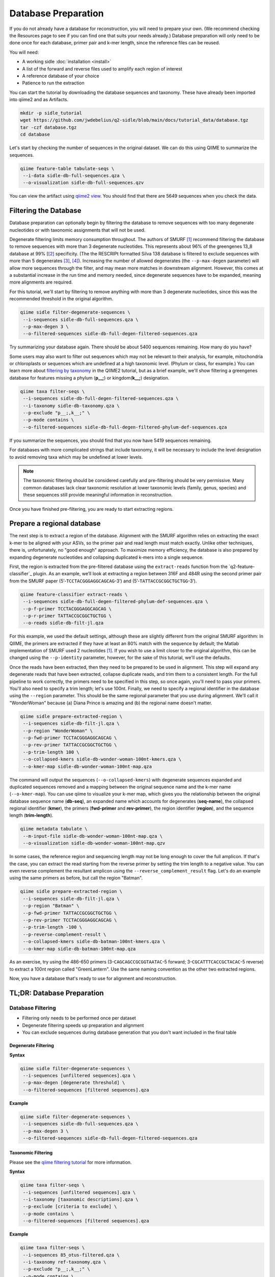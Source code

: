 Database Preparation
====================

If you do not already have a database for reconstruction, you will need to prepare your own. (We recommend checking the Resources page to see if you can find one that suits your needs already.) Database preparation will only need to be done once for each database, primer pair and k-mer length, since the reference files can  be reused.


You will need:

* A working sidle :doc:`installation <install>`
* A list of the forward and reverse files used to amplify each region of interest
* A reference database of your choice
* Patience to run the extraction


You can start the tutorial by downloading the database sequences and taxonomy. These have already been imported into qiime2 and as Artifacts.
    
.. code-block:: shell

    mkdir -p sidle_tutorial
    wget https://github.com/jwdebelius/q2-sidle/blob/main/docs/tutorial_data/database.tgz
    tar -czf database.tgz
    cd database

Let's start by checking the number of sequences in the original dataset. We can do this using QIIME to summarize the sequences. 

.. code:: bash

    qiime feature-table tabulate-seqs \
     --i-data sidle-db-full-sequences.qza \
     --o-visualization sidle-db-full-sequences.qzv

You can view the artifact using `qiime2 view`_. You should find that there are 5649 sequences when you check  the data.

Filtering the Database
----------------------

Database preparation can optionally begin by filtering the database to remove sequences with too many degenerate nucleotides or with taxonomic assignments that will not be used. 

Degenerate filtering limits memory consumption throughout. The authors of SMURF [1]_ recommend filtering the database to remove sequences with more than 3 degenerate nucleotides. This represents about 96% of the greengenes 13_8 database at 99% [[2]_ specificity. (The the RESCRIPt formatted Silva 138 database is filtered to exclude sequences with more than 5 degenerates [3]_, [4]_). Increasing the number of allowed degenerates (the ``--p-max-degen`` parameter) will allow more sequences through the filter, and may mean more matches in downstream alignment. However, this comes at a substantial increase in the run time and memory needed, since degenerate sequences have to be expanded, meaning more alignments are required.

For this tutorial, we'll start by filtering to remove anything with more than 3 degenerate nucleotides, since this was the recommended threshold in the original algorithm.

.. code:: bash

    qiime sidle filter-degenerate-sequences \
     --i-sequences sidle-db-full-sequences.qza \
     --p-max-degen 3 \
     --o-filtered-sequences sidle-db-full-degen-filtered-sequences.qza


Try summarizing your database again. There should be about 5400 sequences remaining. How many do you have?

Some users may also want to filter out sequences which may not be relevant to their analysis, for example, mitochondria or chloroplasts or sequences which are undefined at a high taxonomic level. (Phylum or class, for example.) You can learn more about `filtering by taxonomy`_ in the QIIME2 tutorial, but as a brief example, we'll show filtering a greengenes database for features missing a phylum (**p__;**) or kingdom(**k__;**) designation.

.. code:: bash

    qiime taxa filter-seqs \
     --i-sequences sidle-db-full-degen-filtered-sequences.qza \
     --i-taxonomy sidle-db-taxonomy.qza \
     --p-exclude "p__;,k__;" \
     --p-mode contains \
     --o-filtered-sequences sidle-db-full-degen-filtered-phylum-def-sequences.qza

If you summarize the sequences, you should find that you now have 5419 sequences remaining.

For databases with more complicated strings that include taxonomy, it will be necessary to include the level designation to avoid removing taxa which may be undefined at lower levels. 

.. Note::
    
    The taxonomic filtering should be considered carefully and pre-filtering should be very permissive. Many common databases lack clear taxonomic resolution at lower taxonomic levels (family, genus, species) and these sequences still provide meaningful information in reconstruction.

Once you have finished pre-filtering, you are ready to start extracting regions. 


Prepare a regional database
---------------------------

The next step is to extract a region of the database. Alignment with the SMURF algorithm relies on extracting the exact k-mer to be aligned with your ASVs, so the primer pair and read length must match exactly. Unlike other techniques, there is, unfortunately, no "good enough" approach. To maximize memory efficiency, the database is also prepared by expanding degenerate nucleotides and collapsing duplicated k-mers into a single sequence.

First, the region is extracted from the pre-filtered database using the ``extract-reads`` function from the `q2-feature-classifier`_ plugin. As an example, we’ll look at extracting a region between 316F and 484R using the second primer pair from the SMURF paper (5’-``TCCTACGGGAGGCAGCAG``-3’) and (5’-``TATTACCGCGGCTGCTGG``-3’).

.. code:: bash

    qiime feature-classifier extract-reads \
     --i-sequences sidle-db-full-degen-filtered-phylum-def-sequences.qza \
     --p-f-primer TCCTACGGGAGGCAGCAG \
     --p-r-primer TATTACCGCGGCTGCTGG \
     --o-reads sidle-db-filt-jl.qza

For this example, we used the default settings, although these are slightly different from the original SMURF algorithm: In QIIME, the primers are extracted if they have at least an 80% match with the sequence by default; the Matlab implementation of SMURF used 2 nucleotides [1]_. If you wish to use a limit closer to the original algorithm, this can be changed using the ``--p-identity`` parameter, however, for the sake of this tutorial, we'll use the defaults.

Once the reads have been extracted, then they need to be prepared to be used in alignment. This step will expand any degenerate reads that have been extracted, collapse duplicate reads, and trim them to a consistent length. For  the full pipeline to work correctly, the primers need to be specified in this step, so once again, you'll need  to pass your primers. You'll also need to specify a trim length; let's use 100nt. Finally, we need to specify a regional identifier in the database using the ``--region`` parameter. This should be the same regional parameter that you use during alignment. We'll call it "WonderWoman" because (a) Diana Prince is amazing and (b) the regional name doesn't matter. 

.. code:: bash

    qiime sidle prepare-extracted-region \
     --i-sequences sidle-db-filt-jl.qza \
     --p-region "WonderWoman" \
     --p-fwd-primer TCCTACGGGAGGCAGCAG \
     --p-rev-primer TATTACCGCGGCTGCTGG \
     --p-trim-length 100 \
     --o-collapsed-kmers sidle-db-wonder-woman-100nt-kmers.qza \
     --o-kmer-map sidle-db-wonder-woman-100nt-map.qza

The command will output the sequences (``--o-collapsed-kmers``) with degenerate sequences expanded and duplicated sequences removed and a mapping between the original sequence name and the k-mer name (``--o-kmer-map``). You can use qiime to visualize your k-mer map, which gives you the relationship between  the original database sequence name (**db-seq**), an expanded name which accounts for degenerates (**seq-name**), the collapsed regional identifier (**kmer**), the primers (**fwd-primer** and **rev-primer**), the region identifier (**region**), and the  sequence length  (**trim-length**).

.. code:: bash

    qiime metadata tabulate \
     --m-input-file sidle-db-wonder-woman-100nt-map.qza \
     --o-visualization sidle-db-wonder-woman-100nt-map.qzv


In some cases, the reference region and sequencing length may not be long enough to cover the full amplicon. If that's the case, you can extract the read starting from the reverse primer by setting the trim length to a negative value. You can even reverse complement the resultant amplicon using the ``--reverse_complement_result`` flag. Let's do an example using the same primers as before, but call the region "Batman".

.. code:: bash

    qiime sidle prepare-extracted-region \
     --i-sequences sidle-db-filt-jl.qza \
     --p-region "Batman" \
     --p-fwd-primer TATTACCGCGGCTGCTGG \
     --p-rev-primer TCCTACGGGAGGCAGCAG \
     --p-trim-length -100 \
     --p-reverse-complement-result \
     --o-collapsed-kmers sidle-db-batman-100nt-kmers.qza \
     --o-kmer-map sidle-db-batman-100nt-map.qza

As an exercise, try using the 486-650 primers (3-``CAGCAGCCGCGGTAATAC``-5 forward; 3-``CGCATTTCACCGCTACAC``-5 reverse) to extract a 100nt region called "GreenLantern". Use the same naming convention as the other two extracted regions.

Now, you have a database that's ready to use for alignment and reconstruction.

TL;DR: Database Preparation
---------------------------

Database Filtering
^^^^^^^^^^^^^^^^^^

* Filtering only needs to be performed once per dataset
* Degenerate filtering speeds up preparation and alignment
* You can exclude sequences during database generation that you don't want included in the final table


Degenerate Filtering
""""""""""""""""""""

**Syntax**

.. code-block:: bash
    
    qiime sidle filter-degenerate-sequences \
     --i-sequences [unfiltered sequences].qza \ 
     --p-max-degen [degenerate threshold] \
     --o-filtered-sequences [filtered sequences].qza

**Example**

.. code-block:: bash
    
    qiime sidle filter-degenerate-sequences \
     --i-sequences sidle-db-full-sequences.qza \
     --p-max-degen 3 \
     --o-filtered-sequences sidle-db-full-degen-filtered-sequences.qza

Taxonomic Filtering
"""""""""""""""""""

Please see the `qiime filtering tutorial`_ for more information.

**Syntax**

.. code-block:: bash
    
    qiime taxa filter-seqs \
     --i-sequences [unfiltered sequences].qza \
     --i-taxonomy [taxonomic descriptions].qza \ 
     --p-exclude [criteria to exclude] \
     --p-mode contains \
     --o-filtered-sequences [filtered sequences].qza

**Example**

.. code-block:: bash
    
    qiime taxa filter-seqs \
     --i-sequences 85_otus-filtered.qza \
     --i-taxonomy ref-taxonomy.qza \ 
     --p-exclude "p__;,k__;" \
     --p-mode contains \
     --o-filtered-sequences 85-otus-filtered-defined-phylum.qza


Database Region Preparation
^^^^^^^^^^^^^^^^^^^^^^^^^^^

* The primers used to extract regions must be the same as the primers used to amplify your sequences in that region
* The extraction command must be re-run for each primer pair and database
* Read preparation needs to be re-run for each primer pair, read length, and database
* A negative trim length to ``qiime sidle prepare-extracted-region`` will trim from the reverse primer (right)


Read Extraction
"""""""""""""""

Please see the `qiime feature classifier`_ documentation for more information.

**Syntax**

.. code-block:: bash

    qiime feature-classifier extract-reads \
     --i-sequences [full length sequences] \
     --p-f-primer [forward primer] \
     --p-r-primer [reverse primer] \
     --o-reads [extracted region]

**Example**

.. code-block:: bash

    qiime feature-classifier extract-reads \
     --i-sequences 85-otus-filtered-defined-phylum.qza \
     --p-f-primer TGGCGGACGGGTGAGTAA \
     --p-r-primer CTGCTGCCTCCCGTAGGA \
     --o-reads 85-outs-filtered-defined-phylum-extract-jl.qza

Regional Database Preparation
"""""""""""""""""""""""""""""

**Syntax**

.. code-block:: bash
    
    qiime sidle prepare-extracted-region \
     --i-sequences [extracted sequences].qza \
     --p-region [region label] \
     --p-fwd-primer [forward primer for region] \
     --p-rev-primer [reverse primer for region] \
     --p-trim-length [k-mer length] \
     --o-collapsed-kmers [k-mer sequences].qza \
     --o-kmer-map [k-mer to database map].qza

**Example**

For forward reads (trim from the left)

.. code-block:: bash

    qiime sidle prepare-extracted-region \
     --i-sequences sidle-db-filt-jl.qza \
     --p-region "WonderWoman" \
     --p-fwd-primer TCCTACGGGAGGCAGCAG \
     --p-rev-primer TATTACCGCGGCTGCTGG \
     --p-trim-length 100 \
     --o-collapsed-kmers sidle-db-wonder-woman-100nt-kmers.qza \
     --o-kmer-map sidle-db-wonder-woman-100nt-map.qza

For reverse reads (trim from the right and in this case, reverse complement). The primers should be flipped (we trim from the forward primer)

.. code-block:: bash
    
    qiime sidle prepare-extracted-region \
     --i-sequences sidle-db-filt-jl.qza \
     --p-region "Batman" \
     --p-fwd-primer TATTACCGCGGCTGCTGG \
     --p-rev-primer TCCTACGGGAGGCAGCAG \
     --p-trim-length -100 \
     --p-reverse-complement-result \
     --o-collapsed-kmers sidle-db-batmap-100nt-kmers.qzv \
     --o-kmer-map sidle-db-batman-100nt-map.qzv


Database References
+++++++++++++++++++

..  websites
.. _filtering by taxonomy: https://docs.qiime2.org/2020.6/tutorials/filtering/#taxonomy-based-filtering-of-tables-and-sequences
.. _qiime filtering tutorial: https://docs.qiime2.org/2020.6/tutorials/filtering/#taxonomy-based-filtering-of-tables-and-sequences
.. _qiime feature classifier: https://docs.qiime2.org/2020.6/tutorials/feature-classifier/#extract-reference-reads
.. _qiime2 view : https://view.qiime2.org

.. citations

.. [1] Fuks, C; Elgart, M; Amir, A; et al (2018) "Combining 16S rRNA gene variable regions enables high-resolution microbial community profiling." *Microbiome*. **6**:17. doi: 10.1186/s40168-017-0396-x
.. [2] McDonald, D; Price, NM; Goodrich, J, et al (2012). "An improved Greengenes taxonomy with explicit ranks for ecological and evolutionary analyses of bacteria and archaea." *ISME J*. **6**: 610. doi: 10.1038/ismej.2011.139
.. [3] Quast, C.; Pruesse, E; Yilmaz, P; et al. (2013) "The SILVA ribosomal RNA gene database project: improved data processing and web-based tools." *Nucleic Acids Research*. **41**:D560. doi: 10.1093/nar/gks1219
.. [4] Michael S Robeson II, Devon R O'Rourke, Benjamin D Kaehler, et al. "RESCRIPt: Reproducible sequence taxonomy reference database management for the masses."" bioRxiv 2020.10.05.326504; doi: 10.1101/2020.10.05.326504


